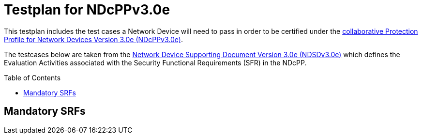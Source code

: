 :toc:
:toclevels: 2

= Testplan for NDcPPv3.0e
:toc: preamble

This testplan includes the test cases a Network Device will need to pass in order to be certified under the https://github.com/ND-iTC/Documents/blob/main/NDcPP_v3_0e.adoc[collaborative Protection Profile for Network Devices Version 3.0e (NDcPPv3.0e)].

The testcases below are taken from the https://github.com/ND-iTC/Documents/blob/main/ND_Supporting_Document_3_0e.adoc[Network Device Supporting Document Version 3.0e (NDSDv3.0e)] which defines the Evaluation Activities associated with the Security Functional Requirements (SFR) in the NDcPP.

== Mandatory SRFs +

